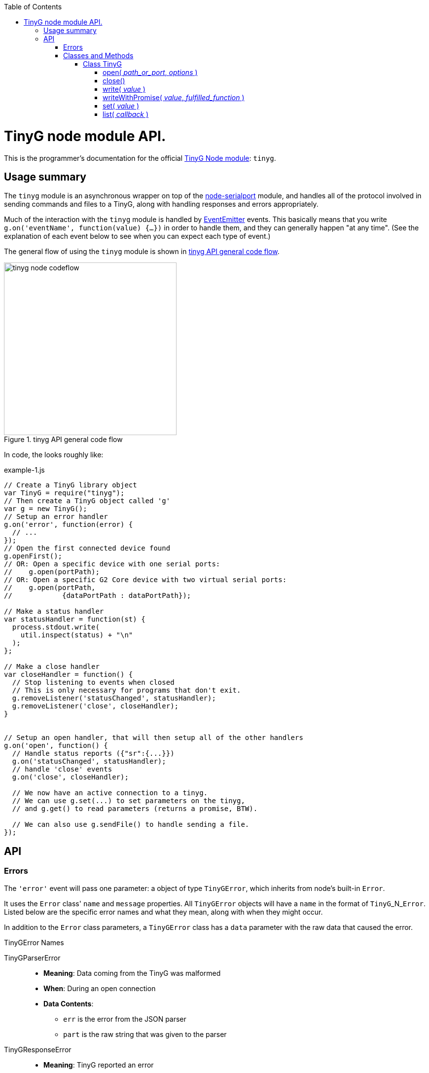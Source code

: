 :toc: macro
:toclevels: 6
:icons: font

toc::[]

# TinyG node module API.

This is the programmer's documentation for the official https://github.com/giseburt/TinyG-node[TinyG Node module]: `tinyg`.

## Usage summary

The `tinyg` module is an asynchronous wrapper on top of the https://github.com/voodootikigod/node-serialport[node-serialport] module, and handles all of the protocol involved in sending commands and files to a TinyG, along with handling responses and errors appropriately.

Much of the interaction with the `tinyg` module is handled by https://nodejs.org/api/events.html[EventEmitter] events. This basically means that you write `g.on('eventName', function(value) {...})` in order to handle them, and they can generally happen "at any time". (See the explanation of each event below to see when you can expect each type of event.)

The general flow of using the `tinyg` module is shown in <<fig1>>.

[[fig1]]
.tinyg API general code flow
image::tinyg-node-codeflow.png[width=350]

In code, the looks roughly like:

[[code-flow-code]]
[source,javascript]
.example-1.js
----
// Create a TinyG library object
var TinyG = require("tinyg");
// Then create a TinyG object called 'g'
var g = new TinyG();
// Setup an error handler
g.on('error', function(error) {
  // ...
});
// Open the first connected device found
g.openFirst();
// OR: Open a specific device with one serial ports:
//    g.open(portPath);
// OR: Open a specific G2 Core device with two virtual serial ports:
//    g.open(portPath,
//            {dataPortPath : dataPortPath});

// Make a status handler
var statusHandler = function(st) {
  process.stdout.write(
    util.inspect(status) + "\n"
  );
};

// Make a close handler
var closeHandler = function() {
  // Stop listening to events when closed
  // This is only necessary for programs that don't exit.
  g.removeListener('statusChanged', statusHandler);
  g.removeListener('close', closeHandler);
}


// Setup an open handler, that will then setup all of the other handlers
g.on('open', function() {
  // Handle status reports ({"sr":{...}})
  g.on('statusChanged', statusHandler);
  // handle 'close' events
  g.on('close', closeHandler);

  // We now have an active connection to a tinyg.
  // We can use g.set(...) to set parameters on the tinyg,
  // and g.get() to read parameters (returns a promise, BTW).

  // We can also use g.sendFile() to handle sending a file.
});

----

## API

### Errors

The `'error'` event will pass one parameter: a object of type `TinyGError`, which inherits from node's built-in `Error`.

It uses the `Error` class' `name` and `message` properties. All `TinyGError` objects will have a `name` in the format of `TinyG`+_N_+`Error`. Listed below are the specific error names and what they mean, along with when they might occur.

In addition to the `Error` class parameters, a `TinyGError` class has a `data` parameter with the raw data that caused the error.

.TinyGError Names
TinyGParserError::
  * *Meaning*: Data coming from the TinyG was malformed
  * *When*: During an open connection
  * *Data Contents*:
  ** `err` is the error from the JSON parser
  ** `part` is the raw string that was given to the parser

TinyGResponseError::
  * *Meaning*: TinyG reported an error
  * *When*: During an open connection
  * *Data Contents*: The exact _parsed_ JSON response from the TinyG.

TinyGOpenError::
  * *Meaning*: TinyG failed to open a connection. This may occur if one was already open, in which case there is no change to the already-open connection, but the new one was not attempted.
  * *When*: Any time after <<open,`g.open()`>> has been called.
  * *Data Contents*: _None._

TinyGSerialPortError::
  * *Meaning*: The underlying serialport object had an error.
  * *When*: Anytime after <<open,`g.open()`>> was called.
  * *Data contents*: The raw error object from serialport.

TinyGWriteError::
  * *Meaning*: The underlying serialport object reported a write error.
  * *When*: Anytime there's an open connection.
  * *Data Contents*: The raw error from serialport.

TinyGReadStreamError::
  * *Meaning*: The underlying readStream used by <<sendFile,`g.sendFile()`>> reported an error.
  * *When*: After calling <<sendFile,`g.sendFile()`>>
  * *Data Contents*: The raw error from readStream.

TinyGOpenFirstError::
  * *Meaning*: <<openFirst,`g.openFirst()`>> was unable to open a TinyG.
  * *When*: After calling `g.openFirst()`.
  * *Data Contents*: The `results` value returned by <<list,`g.list()`>>.

TinyGOpenFirstListError::
  * *Meaning*: <<openFirst,`g.openFirst()`>> was unable to list TinyGs.
  * *When*: After calling `g.openFirst()`.
  * *Data Contents*: The `err` value returned by <<list,`g.list()`>>.


### Classes and Methods

#### Class TinyG

[[open]]
##### open( _path_or_port_, _options_ )
  * Open a connection to a TinyG. (For G2 Core devices this may use one or two serial ports.)
+
--
  *Returns:*:: _nothing_
  `path_or_port`::
  * `string` representing the path (or port name on Windows) of the serial port of the TinyG.
  * For G2 Core devices, this is the Control serial port, and will be opened first.
  `options`::
  * `object` containing additional options:
  `dataPortPath`:::
  ** A `string` representing the path (or port name) of the Data (secondary) serial port for G2 Core devices.

[source,javascript]
.open-example.js
----
var TinyG = require("tinyg");
var g = new TinyG();

// For a single port connection:
g.open('/dev/cu.usbmodem142411', {dataPortPath : args.dataport});

// OR, for a G2 Core device with two virtual ports:
var list_results = { // see g.list() for how to get this structure
  path: '/dev/cu.usbmodem12345',
  dataPortPath: '/dev/cu.usbmodem12346'
}
g.open(list_results.path, {dataPortPath : list_results.dataPortPath});
----
<1> <<list,`g.list()`>>
--

[[close]]
##### close()
  * Close the connection.
+
--
  *Returns:*:: _nothing_
--

[[write]]
##### write( _value_ )
  * Write value to the TinyG.
  *Returns:*:: _nothing_
  `value`::
  *** May be a `string`, `object`, or array-like (according to https://developer.mozilla.org/en-US/docs/Web/JavaScript/Reference/Global_Objects/Array/isArray[`Array.isArray(value)`]).
  *** For strings:
+
--
  * A line-ending (`\n`) is added if one is missing
  * The string it checked for single-character commands (https://github.com/synthetos/TinyG/wiki/TinyG-Feedhold-and-Resume[Feedhold, Resume, etc.]) or bare JSON commands (https://github.com/synthetos/TinyG/wiki/JSON-Operation[JSON Operation]), and those will be sent immediately. If there are two ports, then they will be sent down the Control channel instead of the Data channel.
  * All other strings are added to the line buffer and sent in order as the TinyG is ready for them. If there are two ports, lines from the line buffer are sent down the Data channel.

[source,javascript]
.write-string-example.js
----
// Assumes g is a TinyG object that has been opened.
// Add "g0x10\n" to the line buffer, which will be sent in order as the TinyG is ready.
g.write("g0x10");

// Send "{sr:n}\n" immediately.
// Note: g.set() should be used for this purpose instead!
g.write('{sr:n}\n');

// Issue a feed hold ("pause") immediately.
g.write('!');
----
<1> <<set,`g.set()`>>
--

  *** For objects that are not array-like:
+
--
  * The object is sent to `JSON.stringify(value) + '\n';`, then sent immediately.

[source,javascript]
.write-object-example.js
----
// Assumes g is a TinyG object that has been opened.
// Send '{"sr":null}\n' immediately.
// Note: g.set() should be used for this purpose instead!
g.write({sr: null});
----
<1> <<set,`g.set()`>>
--

  *** For "Arrays" (objects that are array-like according to https://developer.mozilla.org/en-US/docs/Web/JavaScript/Reference/Global_Objects/Array/isArray[`Array.isArray(value)`]):
+
--
  * Each item of the array is checked for a line-ending (`\n`) and then sent directly to the line buffer.
  * *Do NOT send commands or JSON this way.* They will _not_ get sent ahead of moves or put in the Command channel.
  * This is intended for sending files or chunks of GCode only, and is the most efficient way to do so.

[source,javascript]
.write-array-example.js
----
// Assumes g is a TinyG object that has been opened.
// Send the following lines to the line buffer with minimal processing:
var lines = "G1 F2000\nX0 Y100\nX100\nY0\nX0\nM2"
g.write(lines.split('\n'));
----
--


[[writeWithPromise]]
##### writeWithPromise( _value_, _fulfilled_function_ )
  * Write value to the TinyG, returning a promise to be fulfilled when the TinyG responds.
+
--
  *Returns:*:: http://documentup.com/kriskowal/q/[Q promise].
  `value`:: This is passed directly to <<write,`q.write()`>>.
  `fullfilledFunction`::
  * (_Optional_.) A function that will be called with every parsed response and status report from the TinyG.
  * The function is to return `true` when that response or status report indicates that the write has completed, or `false` if it hasn't.

[source,javascript]
.writeWithPromise-example.js
----
// This function is to say the write is complete when the machine goes into stat 3
//   using the 'stat' value in the status reports.
// Requires 'stat' to be in your status reports.
// This is almost identical to the default fulfilled function if none is provided.
stat3_fulfilled_function = function (r) {
  // If the response is a status report, it will be in the 'sr' key:
  if (r && r['sr'] && r['sr']['stat'] && r['sr']['stat'] == 3) {
    return true;
  }
  return false;
}

// This function looks for line number last_line to be acknowledged (via response),
//   then for the machine to go to stat 3.
// Requires 'stat' to be in your status reports,
//   and JSON Verbosity of 4.
var last_line = 32;
var last_line_was_seen = false;
var last_stat_seen = -1;
last_line_seen_fulfilled_function = function (r) {
  if (r && r['n'] && r['n'] == last_line) {
    last_line_was_seen = true;
  }
  // If the response is a status report, it will be in the 'sr' key:
  if (last_line_seen && r && r['sr'] && r['sr']['stat']) {
    last_stat_seen = r['sr']['stat'];
  }
  return ((last_stat_seen == 3) && last_line_was_seen);
}

----
<1> https://github.com/synthetos/TinyG/wiki/Status-Reports[Setting up status reports]
<2> https://github.com/synthetos/TinyG/wiki/Status-Reports#status-report-values['stat' values]
<3> https://github.com/synthetos/TinyG/wiki/JSON-Details#response-verbosity[JSON Verbosity]
--


[[set]]
##### set( _value_ )
  * Set the given value on the TinyG.
  *Returns:*:: Promise
  `value`::

[[get]]
##### get( _key_ )
  * Retrieve the value of the given key from the TinyG.
  *Returns:*:: Promise
  `key`::

[[sendFile]]
##### sendFile( _filename_or_stdin_ , _done_callback_ )
  * *Returns:*:: _nothing_
  `filename_or_stdin`:: Either a path name (in a string) or a `readStream` object (such as `process.stdin`).
  `done_callback`:: (_Optional._) A function for the TinyG object to call when the file has finished sending. This will only be called after all lines have been sent AND `stat` has gone to 3 (movement stopped), 4 (program end via `M2` or `M30`), or 6 (alarm).

[[list]]
##### list( _callback_ )
  * Get a list of TinyGs available.
  *Returns:*:: _nothing_
  `callback`::

[[openFirst]]
##### openFirst( _fail_if_more_ , _options_ )
  * Get a list of TinyGs available.
  *Returns*:: _nothing_
  `fail_if_more`::
  `options`::
